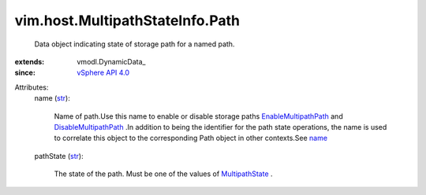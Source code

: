 
vim.host.MultipathStateInfo.Path
================================
  Data object indicating state of storage path for a named path.
:extends: vmodl.DynamicData_
:since: `vSphere API 4.0 <vim/version.rst#vimversionversion5>`_

Attributes:
    name (`str <https://docs.python.org/2/library/stdtypes.html>`_):

       Name of path.Use this name to enable or disable storage paths `EnableMultipathPath <vim/host/StorageSystem.rst#enableMultipathPath>`_ and `DisableMultipathPath <vim/host/StorageSystem.rst#disableMultipathPath>`_ .In addition to being the identifier for the path state operations, the name is used to correlate this object to the corresponding Path object in other contexts.See `name <vim/host/PlugStoreTopology/Path.rst#name>`_ 
    pathState (`str <https://docs.python.org/2/library/stdtypes.html>`_):

       The state of the path. Must be one of the values of `MultipathState <vim/host/MultipathInfo/PathState.rst>`_ .
